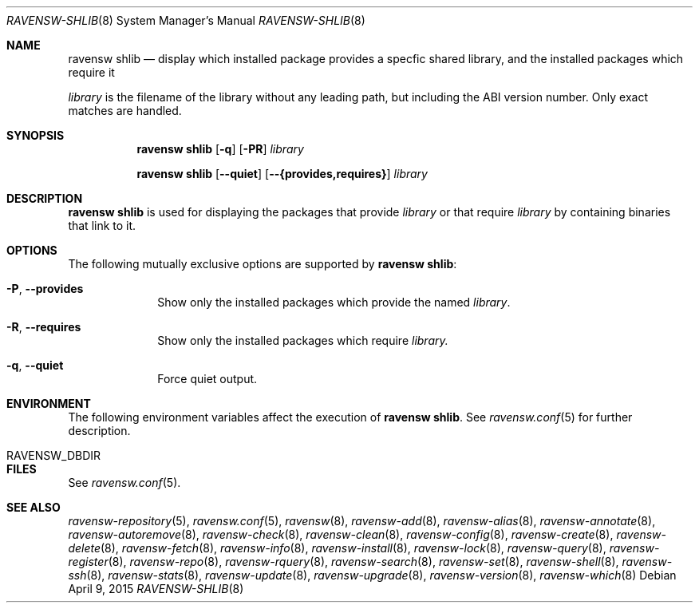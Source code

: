 .\"
.\" FreeBSD pkg - a next generation package for the installation and maintenance
.\" of non-core utilities.
.\"
.\" Redistribution and use in source and binary forms, with or without
.\" modification, are permitted provided that the following conditions
.\" are met:
.\" 1. Redistributions of source code must retain the above copyright
.\"    notice, this list of conditions and the following disclaimer.
.\" 2. Redistributions in binary form must reproduce the above copyright
.\"    notice, this list of conditions and the following disclaimer in the
.\"    documentation and/or other materials provided with the distribution.
.\"
.\"
.\"     @(#)pkg.8
.\"
.Dd April 9, 2015
.Dt RAVENSW-SHLIB 8
.Os
.Sh NAME
.Nm "ravensw shlib"
.Nd display which installed package provides a specfic shared library,
and the installed packages which require it
.Pp
.Ar library
is the filename of the library without any leading path, but
including the ABI version number.
Only exact matches are handled.
.Sh SYNOPSIS
.Nm
.Op Fl q
.Op Fl PR
.Ar library
.Pp
.Nm
.Op Cm --quiet
.Op Cm --{provides,requires}
.Ar library
.Sh DESCRIPTION
.Nm
is used for displaying the packages that provide
.Ar library
or that require
.Ar library
by containing binaries that link to it.
.Sh OPTIONS
The following mutually exclusive options are supported by
.Nm :
.Bl -tag -width provides
.It Fl P , Cm --provides
Show only the installed packages which provide the named
.Ar library .
.It Fl R , Cm --requires
Show only the installed packages which require
.Ar library.
.It Fl q , Cm --quiet
Force quiet output.
.El
.Sh ENVIRONMENT
The following environment variables affect the execution of
.Nm .
See
.Xr ravensw.conf 5
for further description.
.Bl -tag -width ".Ev NO_DESCRIPTIONS"
.It RAVENSW_DBDIR
.El
.Sh FILES
See
.Xr ravensw.conf 5 .
.Sh SEE ALSO
.Xr ravensw-repository 5 ,
.Xr ravensw.conf 5 ,
.Xr ravensw 8 ,
.Xr ravensw-add 8 ,
.Xr ravensw-alias 8 ,
.Xr ravensw-annotate 8 ,
.Xr ravensw-autoremove 8 ,
.Xr ravensw-check 8 ,
.Xr ravensw-clean 8 ,
.Xr ravensw-config 8 ,
.Xr ravensw-create 8 ,
.Xr ravensw-delete 8 ,
.Xr ravensw-fetch 8 ,
.Xr ravensw-info 8 ,
.Xr ravensw-install 8 ,
.Xr ravensw-lock 8 ,
.Xr ravensw-query 8 ,
.Xr ravensw-register 8 ,
.Xr ravensw-repo 8 ,
.Xr ravensw-rquery 8 ,
.Xr ravensw-search 8 ,
.Xr ravensw-set 8 ,
.Xr ravensw-shell 8 ,
.Xr ravensw-ssh 8 ,
.Xr ravensw-stats 8 ,
.Xr ravensw-update 8 ,
.Xr ravensw-upgrade 8 ,
.Xr ravensw-version 8 ,
.Xr ravensw-which 8
